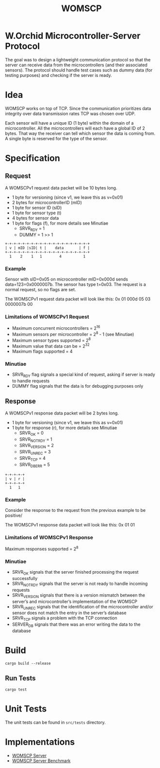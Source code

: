 #+title: WOMSCP

#+begin_html
<img alt="GitHub Actions Workflow Status" src="https://img.shields.io/github/actions/workflow/status/w-Orchid/womscp-lib/rust.yml?style=for-the-badge">


<img alt="License" src="https://img.shields.io/github/license/w-Orchid/womscp-lib?style=for-the-badge" />
#+end_html


* W.Orchid Microcontroller-Server Protocol
The goal was to design a lightweight communication protocol so that the server can receive data from the microcontrollers (and their associated sensors). The protocol should handle test cases such as dummy data (for testing purposes) and checking if the server is ready.

* Idea
WOMSCP works on top of TCP. Since the communication prioritizes data integrity over data transmission rates TCP was chosen over UDP. 

Each sensor will have a unique ID (1 byte) within the domain of a microcontroller. All the microcontrollers will each have a global ID of 2 bytes.  That way the receiver can tell which sensor the data is coming from. A single byte is reserved for the type of the sensor.

* Specification
** Request
A WOMSCPv1 request data packet will be 10 bytes long.

- 1 byte for versioning (since v1, we leave this as v=0x01)
- 2 bytes for microcontrollerID (mID)
- 1 byte for sensor ID (sID)
- 1 byte for sensor type (t)
- 4 bytes for sensor data
- 1 byte for flags (f), for more details see Minutiae
  - SRVR_RDY = 1     
  - DUMMY    = 1 >> 1


#+begin_src ascii
+-+-+-+-+-+-+-+-+-+-+-+-+-+-+-+-+-+-+-+
| v | mID |sID| t |    data       | f |
+-+-+-+-+-+-+-+-+-+-+-+-+-+-+-+-+-+-+-+
  1    2    1   1        4          1
#+end_src

*** Example
Sensor with sID=0x05 on microcontroller mID=0x000d sends data=123=0x0000007b. The sensor has type t=0x03. The request is a normal request, so no flags are set.

The WOMSCPv1 request data packet will look like this:
0x 01 000d 05 03 0000007b 00


*** Limitations of WOMSCPv1 Request
- Maximum concurrent microcontrollers           = 2^16
- Maximum sensors per microcontroller           = 2^8  - 1 (see Minutiae)
- Maximum sensor types supported                = 2^8
- Maximum value that data can be                = 2^32
- Maximum flags supported                       = 4


*** Minutiae
- SRVR_RDY flag signals a special kind of request, asking if server is ready to handle requests
- DUMMY flag signals that the data is for debugging purposes only


** Response
A WOMSCPv1 response data packet will be 2 bytes long.

- 1 byte for versioning (since v1, we leave this as v=0x01)
- 1 byte for response (r), for more details see Minutiae
  - SRVR_OK        = 0
  - SRVR_NOT_RDY   = 1
  - SRVR_VERSION   = 2
  - SRVR_UNREC     = 3
  - SRVR_TCP       = 4
  - SRVR_DB_ERR    = 5


#+begin_src ascii
+-+-+-+-+
| v | r |
+-+-+-+-+
  1   1
#+end_src

*** Example
Consider the response to the request from the previous example to be positive/

The WOMSCPv1 response data packet will look like this:
0x 01 01

*** Limitations of WOMSCPv1 Response
Maximum responses supported          = 2^8

*** Minutiae
- SRVR_OK signals that the server finished processing the request successfully
- SRVR_NOT_RDY signals that the server is not ready to handle incoming requests
- SRVR_VERSION signals that there is a version mismatch between the server’s and microcontroller’s implementation of the WOMSCP
- SRVR_UNREC signals that the identification of the microcontroller and/or sensor does not match the entry in the server’s database
- SRVR_TCP signals a problem with the TCP connection
- SERVER_DB signals that there was an error writing the data to the database

* Build
#+begin_src shell
  cargo build --release
#+end_src

** Run Tests
#+begin_src shell
  cargo test
#+end_src

* Unit Tests
The unit tests can be found in =src/tests= directory.

* Implementations
- [[https://github.com/W-Orchid/womscp-server][WOMSCP Server]]
- [[https://github.com/W-Orchid/womscp-benchmark][WOMSCP Server Benchmark]]
